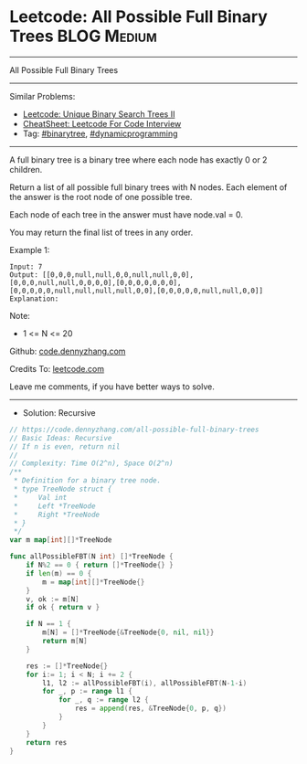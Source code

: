 * Leetcode: All Possible Full Binary Trees                       :BLOG:Medium:
#+STARTUP: showeverything
#+OPTIONS: toc:nil \n:t ^:nil creator:nil d:nil
:PROPERTIES:
:type:     binarytree, dynamicprogramming, redo
:END:
---------------------------------------------------------------------
All Possible Full Binary Trees
---------------------------------------------------------------------
#+BEGIN_HTML
<a href="https://github.com/dennyzhang/code.dennyzhang.com/tree/master/problems/all-possible-full-binary-trees"><img align="right" width="200" height="183" src="https://www.dennyzhang.com/wp-content/uploads/denny/watermark/github.png" /></a>
#+END_HTML
Similar Problems:
- [[https://code.dennyzhang.com/unique-binary-search-trees-ii][Leetcode: Unique Binary Search Trees II]]
- [[https://cheatsheet.dennyzhang.com/cheatsheet-leetcode-A4][CheatSheet: Leetcode For Code Interview]]
- Tag: [[https://code.dennyzhang.com/review-binarytree][#binarytree]],  [[https://code.dennyzhang.com/review-dynamicprogramming][#dynamicprogramming]]
---------------------------------------------------------------------
A full binary tree is a binary tree where each node has exactly 0 or 2 children.

Return a list of all possible full binary trees with N nodes.  Each element of the answer is the root node of one possible tree.

Each node of each tree in the answer must have node.val = 0.

You may return the final list of trees in any order.

Example 1:
#+BEGIN_EXAMPLE
Input: 7
Output: [[0,0,0,null,null,0,0,null,null,0,0],[0,0,0,null,null,0,0,0,0],[0,0,0,0,0,0,0],[0,0,0,0,0,null,null,null,null,0,0],[0,0,0,0,0,null,null,0,0]]
Explanation:
#+END_EXAMPLE

[[Leetcode: All Possible Full Binary Trees][https://raw.githubusercontent.com/dennyzhang/code.dennyzhang.com/master/images/fivetrees.png]]
 
Note:

- 1 <= N <= 20

Github: [[https://github.com/dennyzhang/code.dennyzhang.com/tree/master/problems/all-possible-full-binary-trees][code.dennyzhang.com]]

Credits To: [[https://leetcode.com/problems/all-possible-full-binary-trees/description/][leetcode.com]]

Leave me comments, if you have better ways to solve.
---------------------------------------------------------------------
- Solution: Recursive

#+BEGIN_SRC go
// https://code.dennyzhang.com/all-possible-full-binary-trees
// Basic Ideas: Recursive
// If n is even, return nil
//
// Complexity: Time O(2^n), Space O(2^n)
/**
 * Definition for a binary tree node.
 * type TreeNode struct {
 *     Val int
 *     Left *TreeNode
 *     Right *TreeNode
 * }
 */
var m map[int][]*TreeNode

func allPossibleFBT(N int) []*TreeNode {
    if N%2 == 0 { return []*TreeNode{} }
	if len(m) == 0 {
		m = map[int][]*TreeNode{}
	}
    v, ok := m[N]
    if ok { return v }
    
    if N == 1 {
        m[N] = []*TreeNode{&TreeNode{0, nil, nil}}
        return m[N]
    }

    res := []*TreeNode{}
    for i:= 1; i < N; i += 2 {
        l1, l2 := allPossibleFBT(i), allPossibleFBT(N-1-i)
        for _, p := range l1 {
            for _, q := range l2 {
                res = append(res, &TreeNode{0, p, q})
            }
        }
    }
    return res
}
#+END_SRC

#+BEGIN_HTML
<div style="overflow: hidden;">
<div style="float: left; padding: 5px"> <a href="https://www.linkedin.com/in/dennyzhang001"><img src="https://www.dennyzhang.com/wp-content/uploads/sns/linkedin.png" alt="linkedin" /></a></div>
<div style="float: left; padding: 5px"><a href="https://github.com/dennyzhang"><img src="https://www.dennyzhang.com/wp-content/uploads/sns/github.png" alt="github" /></a></div>
<div style="float: left; padding: 5px"><a href="https://www.dennyzhang.com/slack" target="_blank" rel="nofollow"><img src="https://www.dennyzhang.com/wp-content/uploads/sns/slack.png" alt="slack"/></a></div>
</div>
#+END_HTML

